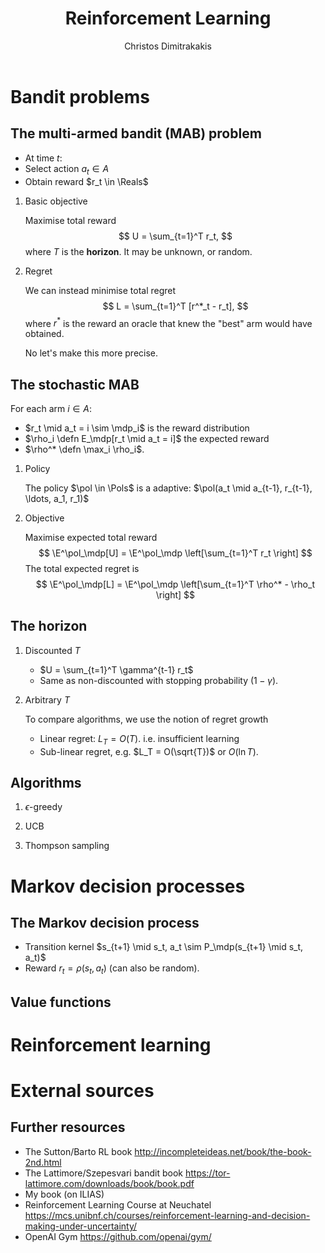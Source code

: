 #+TITLE:  Reinforcement Learning
#+AUTHOR: Christos Dimitrakakis
#+EMAIL:christos.dimitrakakis@unine.ch
#+LaTeX_HEADER: \usepackage{tikz}
#+LaTeX_HEADER: \usepackage{amsmath}
#+LaTeX_HEADER: \usepackage{amssymb}
#+LaTeX_HEADER: \usepackage{isomath}
#+LaTeX_HEADER: \newcommand \E {\mathop{\mbox{\ensuremath{\mathbb{E}}}}\nolimits}
#+LaTeX_HEADER: \newcommand \Var {\mathop{\mbox{\ensuremath{\mathbb{V}}}}\nolimits}
#+LaTeX_HEADER: \newcommand \Bias {\mathop{\mbox{\ensuremath{\mathbb{B}}}}\nolimits}
#+LaTeX_HEADER: \newcommand\ind[1]{\mathop{\mbox{\ensuremath{\mathbb{I}}}}\left\{#1\right\}}
#+LaTeX_HEADER: \renewcommand \Pr {\mathop{\mbox{\ensuremath{\mathbb{P}}}}\nolimits}
#+LaTeX_HEADER: \DeclareMathOperator*{\argmax}{arg\,max}
#+LaTeX_HEADER: \DeclareMathOperator*{\argmin}{arg\,min}
#+LaTeX_HEADER: \DeclareMathOperator*{\sgn}{sgn}
#+LaTeX_HEADER: \newcommand \defn {\mathrel{\triangleq}}
#+LaTeX_HEADER: \newcommand \Reals {\mathbb{R}}
#+LaTeX_HEADER: \newcommand \Params {\Theta}
#+LaTeX_HEADER: \newcommand \param {\theta}
#+LaTeX_HEADER: \newcommand \vparam {\vectorsym{\theta}}
#+LaTeX_HEADER: \newcommand \mparam {\matrixsym{\Theta}}
#+LaTeX_HEADER: \newcommand \bW {\matrixsym{W}}
#+LaTeX_HEADER: \newcommand \bw {\vectorsym{w}}
#+LaTeX_HEADER: \newcommand \wi {\vectorsym{w}_i}
#+LaTeX_HEADER: \newcommand \wij {w_{i,j}}
#+LaTeX_HEADER: \newcommand \bA {\matrixsym{A}}
#+LaTeX_HEADER: \newcommand \ai {\vectorsym{a}_i}
#+LaTeX_HEADER: \newcommand \aij {a_{i,j}}
#+LaTeX_HEADER: \newcommand \bx {\vectorsym{x}}
#+LaTeX_HEADER: \newcommand \pol {\pi}
#+LaTeX_HEADER: \newcommand \Pols {\Pi}
#+LaTeX_HEADER: \newcommand \mdp {\mu}
#+LaTeX_HEADER: \newcommand \MDPs {\mathcal{M}}
#+LaTeX_HEADER: \newcommand \bel {\beta}
#+LaTeX_HEADER: \newcommand \Bels {\mathcal{B}}
#+LaTeX_HEADER: \newcommand \Unif {\textrm{Unif}}
#+LaTeX_HEADER: \newcommand \Ber {\textrm{Bernoulli}}
#+LaTeX_HEADER: \newcommand \Mult {\textrm{Mult}}
#+LaTeX_HEADER: \newcommand \Beta {\textrm{Beta}}
#+LaTeX_HEADER: \newcommand \Dir {\textrm{Dir}}
#+LaTeX_HEADER: \newcommand \Normal {\textrm{Normal}}
#+LaTeX_HEADER: \newcommand \Simplex {\mathbb{\Delta}}
#+LaTeX_HEADER: \newcommand \pn {\param^{(n)}}
#+LaTeX_HEADER: \newcommand \pnn {\param^{(n+1)}}
#+LaTeX_HEADER: \newcommand \pnp {\param^{(n-1)}}
#+LaTeX_HEADER: \usepackage[bbgreekl]{mathbbol}
#+LaTeX_HEADER: \tikzstyle{utility}=[diamond,draw=black,draw=blue!50,fill=blue!10,inner sep=0mm, minimum size=8mm]
#+LaTeX_HEADER: \tikzstyle{select}=[rectangle,draw=black,draw=blue!50,fill=blue!10,inner sep=0mm, minimum size=6mm]
#+LaTeX_HEADER: \tikzstyle{hidden}=[dashed,draw=black,fill=red!10]
#+LaTeX_HEADER: \tikzstyle{RV}=[circle,draw=black,draw=blue!50,fill=blue!10,inner sep=0mm, minimum size=6mm]
#+LaTeX_CLASS_OPTIONS: [smaller]
#+LATEX_HEADER: \RequirePackage{fancyvrb}
#+COLUMNS: %40ITEM %10BEAMER_env(Env) %9BEAMER_envargs(Env Args) %4BEAMER_col(Col) %10BEAMER_extra(Extra)
#+TAGS: activity advanced definition exercise homework project example theory code
#+OPTIONS:   H:2
#+OPTIONS: toc:nil
* Bandit problems
** The multi-armed bandit (MAB) problem
- At time $t$:
- Select action $a_t \in A$
- Obtain reward $r_t \in \Reals$
*** Basic objective
Maximise total reward
\[
U = \sum_{t=1}^T r_t,
\]
where $T$ is the *horizon*. It may be unknown, or random.
*** Regret
We can instead minimise total regret
\[
L = \sum_{t=1}^T [r^*_t - r_t],
\]
where $r^*$ is the reward an oracle that knew the "best" arm would have obtained.

No let's make this more precise.

** The stochastic MAB
For each arm $i \in A$:
- $r_t \mid a_t = i \sim \mdp_i$ is the reward distribution
- $\rho_i \defn E_\mdp[r_t \mid a_t = i]$ the expected reward
- $\rho^* \defn \max_i \rho_i$.
*** Policy
The policy $\pol \in \Pols$ is a adaptive: $\pol(a_t \mid a_{t-1}, r_{t-1}, \ldots, a_1, r_1)$

*** Objective
Maximise expected total reward
\[
\E^\pol_\mdp[U] = \E^\pol_\mdp \left[\sum_{t=1}^T r_t \right]
\]
The total expected regret is
\[
\E^\pol_\mdp[L] = \E^\pol_\mdp \left[\sum_{t=1}^T \rho^* - \rho_t \right]
\]

** The horizon
*** Discounted $T$
- $U = \sum_{t=1}^T \gamma^{t-1} r_t$
- Same as non-discounted with stopping probability $(1 - \gamma)$.

*** Arbitrary $T$
To compare algorithms, we use the notion of regret growth
- Linear regret: $L_T = O(T)$.  i.e. insufficient learning
- Sub-linear regret, e.g. $L_T = O(\sqrt{T})$ or $O(\ln T)$.

** Algorithms
*** $\epsilon$-greedy
*** UCB 
*** Thompson sampling

* Markov decision processes
** The Markov decision process
- Transition kernel $s_{t+1} \mid s_t, a_t \sim P_\mdp(s_{t+1} \mid s_t, a_t)$
- Reward $r_t = \rho(s_t, a_t)$ (can also be random).

** Value functions
\[
\]
* Reinforcement learning
* External sources
** Further resources
- The Sutton/Barto RL book http://incompleteideas.net/book/the-book-2nd.html
- The Lattimore/Szepesvari bandit book https://tor-lattimore.com/downloads/book/book.pdf
- My book (on ILIAS)
- Reinforcement Learning Course at Neuchatel https://mcs.unibnf.ch/courses/reinforcement-learning-and-decision-making-under-uncertainty/
- OpenAI Gym https://github.com/openai/gym/

